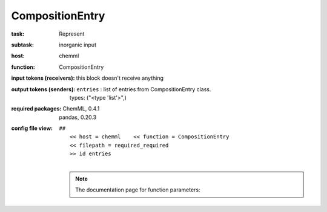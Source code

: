 .. _CompositionEntry:

CompositionEntry
=================

:task:
    | Represent

:subtask:
    | inorganic input

:host:
    | chemml

:function:
    | CompositionEntry

:input tokens (receivers):
    |   this block doesn't receive anything

:output tokens (senders):
    | ``entries`` : list of entries from CompositionEntry class.
    |   types: ("<type 'list'>",)


:required packages:
    | ChemML, 0.4.1
    | pandas, 0.20.3

:config file view:
    | ``##``
    |   ``<< host = chemml    << function = CompositionEntry``
    |   ``<< filepath = required_required``
    |   ``>> id entries``
    |
    .. note:: The documentation page for function parameters: 
